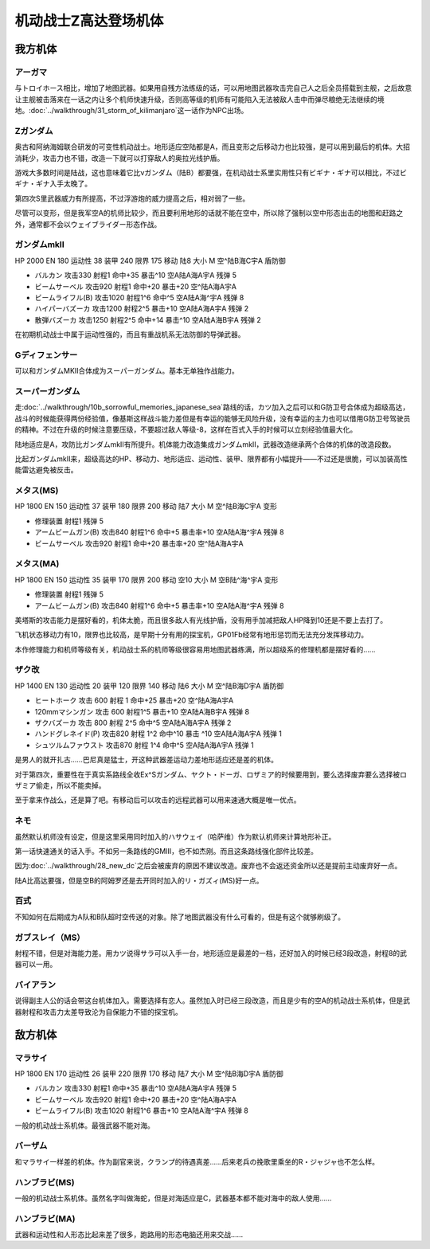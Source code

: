 .. _srw4_units_ms_z_gundam:

机动战士Z高达登场机体
========================================

-----------------
我方机体
-----------------

^^^^^^^^^^^^^^^^^^^^^^^
アーガマ
^^^^^^^^^^^^^^^^^^^^^^^

与トロイホース相比，增加了地图武器。如果用自残方法练级的话，可以用地图武器攻击完自己人之后全员搭载到主舰，之后故意让主舰被击落来在一话之内让多个机师快速升级，否则高等级的机师有可能陷入无法被敌人击中而弹尽粮绝无法继续的境地。\ :doc:`../walkthrough/31_storm_of_kilimanjaro`\ 这一话作为NPC出场。

^^^^^^^^^^^^^^^^^^^^^^^
Ζガンダム
^^^^^^^^^^^^^^^^^^^^^^^
奥古和阿纳海姆联合研发的可变性机动战士。地形适应空陆都是A，而且变形之后移动力也比较强，是可以用到最后的机体。大招消耗少，攻击力也不错，改造一下就可以打穿敌人的奥拉光线护盾。

游戏大多数时间是陆战，这也意味着它比νガンダム（陆B）都要强，在机动战士系里实用性只有ビギナ・ギナ可以相比，不过ビギナ・ギナ入手太晚了。

第四次S里武器威力有所提高，不过浮游炮的威力提高之后，相对弱了一些。

尽管可以变形，但是我军空A的机师比较少，而且要利用地形的话就不能在空中，所以除了强制以空中形态出击的地图和赶路之外，通常都不会以ウェイブライダー形态作战。

^^^^^^^^^^^^^^^^^^^^^^^
ガンダムmkII
^^^^^^^^^^^^^^^^^^^^^^^

HP 2000 EN 180 运动性 38 装甲 240 限界 175 移动 陆8 大小 M 空^陆B海C宇A 盾防御

* バルカン 攻击330 射程1 命中+35 暴击^10 空A陆A海A宇A 残弹 5
* ビームサーベル 攻击920 射程1 命中+20 暴击+20	空^陆A海A宇A 
* ビームライフル(B) 攻击1020 射程1^6 命中^5	空A陆A海^宇A 残弹 8
* ハイパーバズーカ 攻击1200 射程2^5 暴击+10	空A陆A海A宇A 残弹 2
* 散弾バズーカ 攻击1250 射程2^5  命中+14 暴击^10 空A陆A海B宇A 残弹 2

在初期机动战士中属于运动性强的，而且有重战机系无法防御的导弹武器。

^^^^^^^^^^^^^^^^^^^^^^^
Gディフェンサー
^^^^^^^^^^^^^^^^^^^^^^^
可以和ガンダムMKⅡ合体成为スーパーガンダム。基本无单独作战能力。

^^^^^^^^^^^^^^^^^^^^^^^
スーパーガンダム
^^^^^^^^^^^^^^^^^^^^^^^

走\ :doc:`../walkthrough/10b_sorrowful_memories_japanese_sea`\ 路线的话，カツ加入之后可以和G防卫号合体成为超级高达，战斗的时候能获得两份经验值，像基斯这样战斗能力差但是有幸运的能够无风险升级，没有幸运的主力也可以借用G防卫号驾驶员的精神。不过在升级的时候注意要压级，不要超过敌人等级-8，这样在百式入手的时候可以立刻经验值最大化。

陆地适应是A，攻防比ガンダムmkII有所提升。机体能力改造集成ガンダムmkII，武器改造继承两个合体的机体的改造段数。

比起ガンダムmkII来，超级高达的HP、移动力、地形适应、运动性、装甲、限界都有小幅提升——不过还是很脆，可以加装高性能雷达避免被反击。

^^^^^^^^^^^^^^^^^^^^^^^
メタス(MS)
^^^^^^^^^^^^^^^^^^^^^^^

HP 1800 EN 150 运动性 37 装甲 180 限界 200 移动 陆7 大小 M 空^陆B海C宇A 变形

* 修理装置 射程1 残弹 5
* アームビームガン(B) 攻击840 射程1^6 命中+5 暴击率+10	空A陆A海^宇A 残弹 8
* ビームサーベル 攻击920 射程1  命中+20 暴击率+20 空^陆A海A宇A

^^^^^^^^^^^^^^^^^^^^^^^
メタス(MA)
^^^^^^^^^^^^^^^^^^^^^^^
HP 1800 EN 150 运动性 35 装甲 170 限界 200 移动 空10 大小 M 空B陆^海^宇A 变形

* 修理装置 射程1 残弹 5
* アームビームガン(B) 攻击840 射程1^6 命中+5 暴击率+10	空A陆A海^宇A 残弹 8

美塔斯的攻击能力是摆好看的，机体太脆，而且很多敌人有光线护盾，没有用手加减把敌人HP降到10还是不要上去打了。

飞机状态移动力有10，限界也比较高，是早期十分有用的探宝机，GP01Fb经常有地形惩罚而无法充分发挥移动力。

本作修理能力和机师等级有关，机动战士系的机师等级很容易用地图武器练满，所以超级系的修理机都是摆好看的……

^^^^^^^^^^^^^^^^^^^^^^^
ザク改
^^^^^^^^^^^^^^^^^^^^^^^
HP 1400 EN 130 运动性 20 装甲 120 限界 140 移动 陆6 大小 M 空^陆B海D宇A 盾防御

* ヒートホーク 攻击 600 射程 1 命中+25 暴击+20 空^陆A海A宇A
* 120mmマシンガン 攻击 600 射程1^5 暴击+10 空A陆A海B宇A 残弹 8
* ザクバズーカ 攻击 800 射程 2^5 命中^5 空A陆A海A宇A 残弹 2
* ハンドグレネイド(P) 攻击820 射程 1^2 命中^10 暴击 ^10 空A陆A海A宇A 残弹 1
* シュツルムファウスト 攻击870 射程 1^4 命中^5 空A陆A海A宇A 残弹 1

是男人的就开扎古……巴尼真是猛士，开这种武器差运动力差地形适应还是差的机体。

对于第四次，重要性在于真实系路线全收Ex^Sガンダム、ヤクト・ドーガ、ロザミア的时候要用到，要么选择废弃要么选择被ロザミア偷走，所以不能卖掉。

至于拿来作战么，还是算了吧。有移动后可以攻击的远程武器可以用来速通大概是唯一优点。

^^^^^^^^^^^^^^^^^^^^^^^
ネモ
^^^^^^^^^^^^^^^^^^^^^^^
.. grid:: 

    .. grid-item-card::
        :columns: 2   

        .. image:: ../units/images/portrait/srw4_units_portrait_13.png

        | HP 1900
        | EN 170
        | 装甲 220
        | 运动性 33
        | 限界 160

    .. grid-item-card::
        :columns: auto

        | 编码 13
        | 类型 陆
        | 移动力 7
        | 大小 M
        | 空🚫→D
        | 陆B(A)
        | 海C
        | 宇A→B
        | シールド
    .. grid-item-card:: バルカン(P)
        :columns: auto

        | 攻击 330
        | 射程 1
        | 命中 +35
        | 暴击 -10
        | 空A陆A海A宇A
        | 弹数 5
    .. grid-item-card:: ビームサーベル(P)🤛
        :columns: auto

        | 攻击 920
        | 射程 1
        | 命中 +20
        | 暴击 +20
        | 空🚫陆A海A→C宇A→B
    .. grid-item-card:: ビームライフル(B)	
        :columns: auto

        | 攻击 1020
        | 射程 1~6
        | 命中 +0
        | 暴击 +10
        | 空A陆A海🚫宇A
        | 弹数 8

虽然默认机师没有设定，但是这里采用同时加入的ハサウェイ（哈萨维）作为默认机师来计算地形补正。

第一话快速通关的话入手。不如另一条路线的GMIII，也不如杰刚。而且这条路线强化部件比较差。

因为\ :doc:`../walkthrough/28_new_dc`\ 之后会被废弃的原因不建议改造。废弃也不会返还资金所以还是提前主动废弃好一点。
 
陆A比高达要强，但是空B的阿姆罗还是去开同时加入的リ・ガズィ(MS)好一点。

^^^^^^^^^^^^^^^^^^^^^^^
百式
^^^^^^^^^^^^^^^^^^^^^^^
不知如何在后期成为A队和B队超时空传送的对象。除了地图武器没有什么可看的，但是有这个就够刷级了。


^^^^^^^^^^^^^^^^^^^^^^^
ガブスレイ（MS）
^^^^^^^^^^^^^^^^^^^^^^^
射程不错，但是对海能力差。用カツ说得サラ可以入手一台，地形适应是最差的一档，还好加入的时候已经3段改造，射程8的武器可以一用。

^^^^^^^^^^^^^^^^^^^^^^^
バイアラン
^^^^^^^^^^^^^^^^^^^^^^^
说得副主人公的话会带这台机体加入。需要选择有恋人。虽然加入时已经三段改造，而且是少有的空A的机动战士系机体，但是武器射程和攻击力太差导致沦为自保能力不错的探宝机。



-----------------
敌方机体
-----------------

^^^^^^^^^^^^^^^^^^^^^^^
マラサイ
^^^^^^^^^^^^^^^^^^^^^^^

HP 1800 EN 170 运动性 26 装甲 220 限界 170 移动 陆7 大小 M 空^陆B海D宇A 盾防御

* バルカン 攻击330 射程1 命中+35 暴击^10 空A陆A海A宇A 残弹 5
* ビームサーベル 攻击920 射程1 命中+20 暴击+20	空^陆A海A宇A 
* ビームライフル(B) 攻击1020 射程1^6  暴击+10	空A陆A海^宇A 残弹 8

一般的机动战士系机体。最强武器不能对海。

^^^^^^^^^^^^^^^^^^
バーザム
^^^^^^^^^^^^^^^^^^
和マラサイ一样差的机体。作为副官来说，クランプ的待遇真差……后来老兵の挽歌里乘坐的R・ジャジャ也不怎么样。

^^^^^^^^^^^^^^^^^^^^^^^
ハンブラビ(MS)
^^^^^^^^^^^^^^^^^^^^^^^
一般的机动战士系机体。虽然名字叫做海蛇，但是对海适应是C，武器基本都不能对海中的敌人使用……

^^^^^^^^^^^^^^^^^^^^^^^
ハンブラビ(MA)
^^^^^^^^^^^^^^^^^^^^^^^
武器和运动性和人形态比起来差了很多，跑路用的形态电脑还用来交战……

